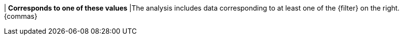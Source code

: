 | *Corresponds to one of these values*
|The analysis includes data corresponding to at least one of the {filter} on the right. {commas}
